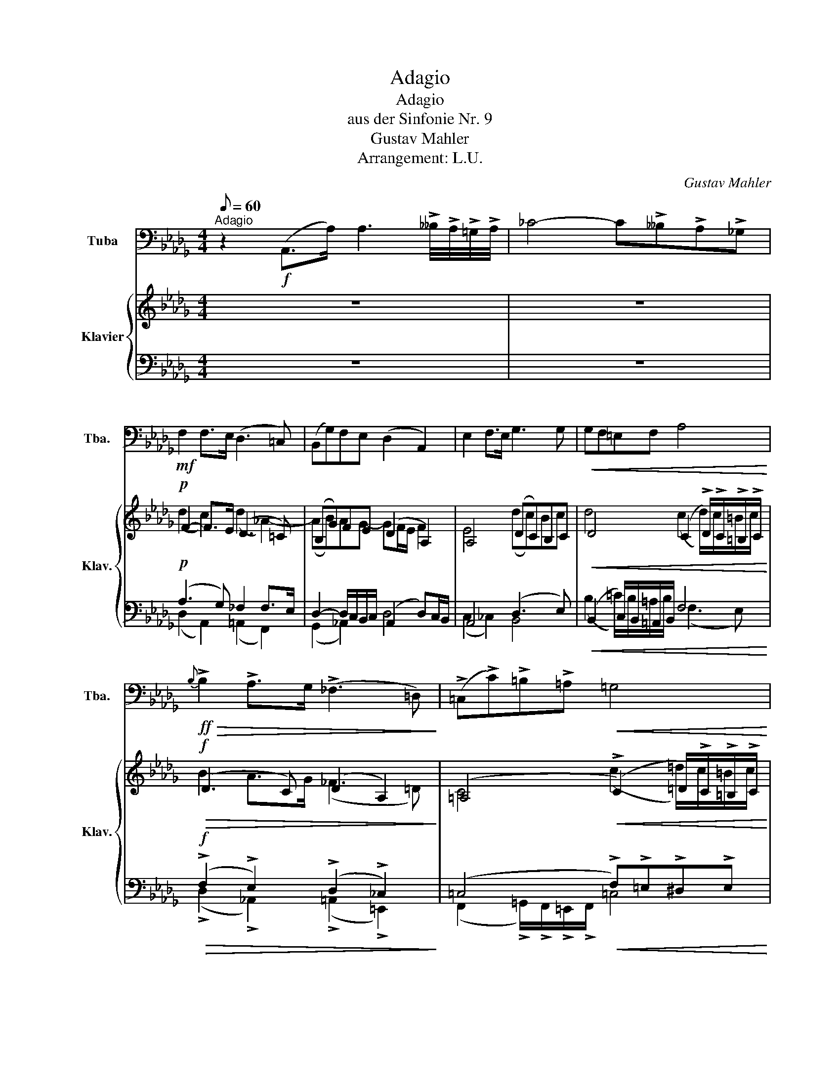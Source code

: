 X:1
T:Adagio
T:Adagio
T:aus der Sinfonie Nr. 9
T:Gustav Mahler
T:Arrangement: L.U.
C:Gustav Mahler
Z:Arrangement: Luan Uka
%%score 1 { ( 2 4 ) | ( 3 5 ) }
L:1/8
Q:1/8=60
M:4/4
K:Db
V:1 bass nm="Tuba" snm="Tba."
V:2 treble nm="Klavier" snm="Klav."
V:4 treble 
V:3 bass 
V:5 bass 
V:1
"^Adagio" z2!f! (A,,>A,) A,3 !>!__B,/4!>!A,/4!>!=G,/4!>!A,/4 | _C4- C!>!__B,!>!A,!>!_G, | %2
!mf! F,2 F,>E, (D,3 =C,) | (B,,G,)F,E, (D,2 A,,2) | E,2 F,>E, G,3 G, |!<(! G,F,=E,F, A,4!<)! | %6
!ff!!>(!{B,} !>!B,2 !>!A,>G, (!>!_F,3 =D,)!>)! | (!>!=C,!>!C)!>!=B,!>!=A,!<(! =G,4!<)! | %8
!ff!{=B,} !>!B,2 =A,>^G,!<(! ^F,4!<)! | !>!_B,!>!_A,!>!_G,!>!=F,"_rit.""^rit."!>(! F,3 E,!>)! | %10
"_morendo" D,8 |] %11
V:2
 z8 | z8 |!p! F2- F>E ((D3 =C)) | ((B,G))FE (D2 A,2) | A,4 ((DC))B,C | %5
!<(! D4 ((C2 !>!D/))!>!C/!>!=B,/!>!C/!<)! |!f!!>(! (D3 C) ((D2 A,2))!>)! | %7
 (=A,4!<(! ((!>!C2) =D/))!>!C/!>!=B,/!>!C/!<)! |!f! (^C6 !>!^D/)!>!C/!>!^B,/!>!C/ | %9
 ((F2 _D2)) !>!_A,4 | z8 |] %11
V:3
 z8 | z8 |!p! ((A,3 G,)) _F,2 F,>E, | D,2- D,/C,/B,,/C,/ (A,,2 D,)C,/B,,/ | A,,4 (D,3 E,) | %5
!<(! ((B,,2 C,/))B,,/=A,,/B,,/ F,4!<)! |!f!!>(! ((!>!F,2 !>!E,2)) ((!>!D,2 !>!_C,2))!>)! | %7
 ((=C,4!<(! !>!F,))!>!=E,!>!^D,!>!E,!<)! |!f!{=E,} (^C,4!<(! =G,4)!<)! | %9
 _A,2!>(! .B,/.A,/.=G,/.A,/ _G,4!>)! | z8 |] %11
V:4
 x8 | x8 | (d2 c2) (d2 _A2-) | (AB)AG- GF/E/ F2 | E4 (dc)Bc | d4 (c2 d/)c/=B/c/ | B2 A>G (_F3 =D) | %7
 C4 (c2 =d/)c/=B/c/ | =E4 (^c2 ^d/)c/^B/c/ | (f2 _d2) _A4 | x8 |] %11
V:5
 x8 | x8 | (D,2 A,,2) (=A,,2 F,,2) | (G,,2 _A,,2) D,4 | (C,2 _C,2) B,,4 | %5
 (B,2 =C/)B,/=A,/B,/ (F,3 E,) | (!>!D,2 !>!_A,,2) (!>!=A,,2 !>!=E,,2) | %7
 (F,,2 !>!=G,,/)!>!F,,/!>!=E,,/!>!F,,/ =C,4 | =A,,4 B,,4 | (_A,,4 !>!B,,)!>!A,,!>!=G,,!>!A,, | %10
 x8 |] %11

